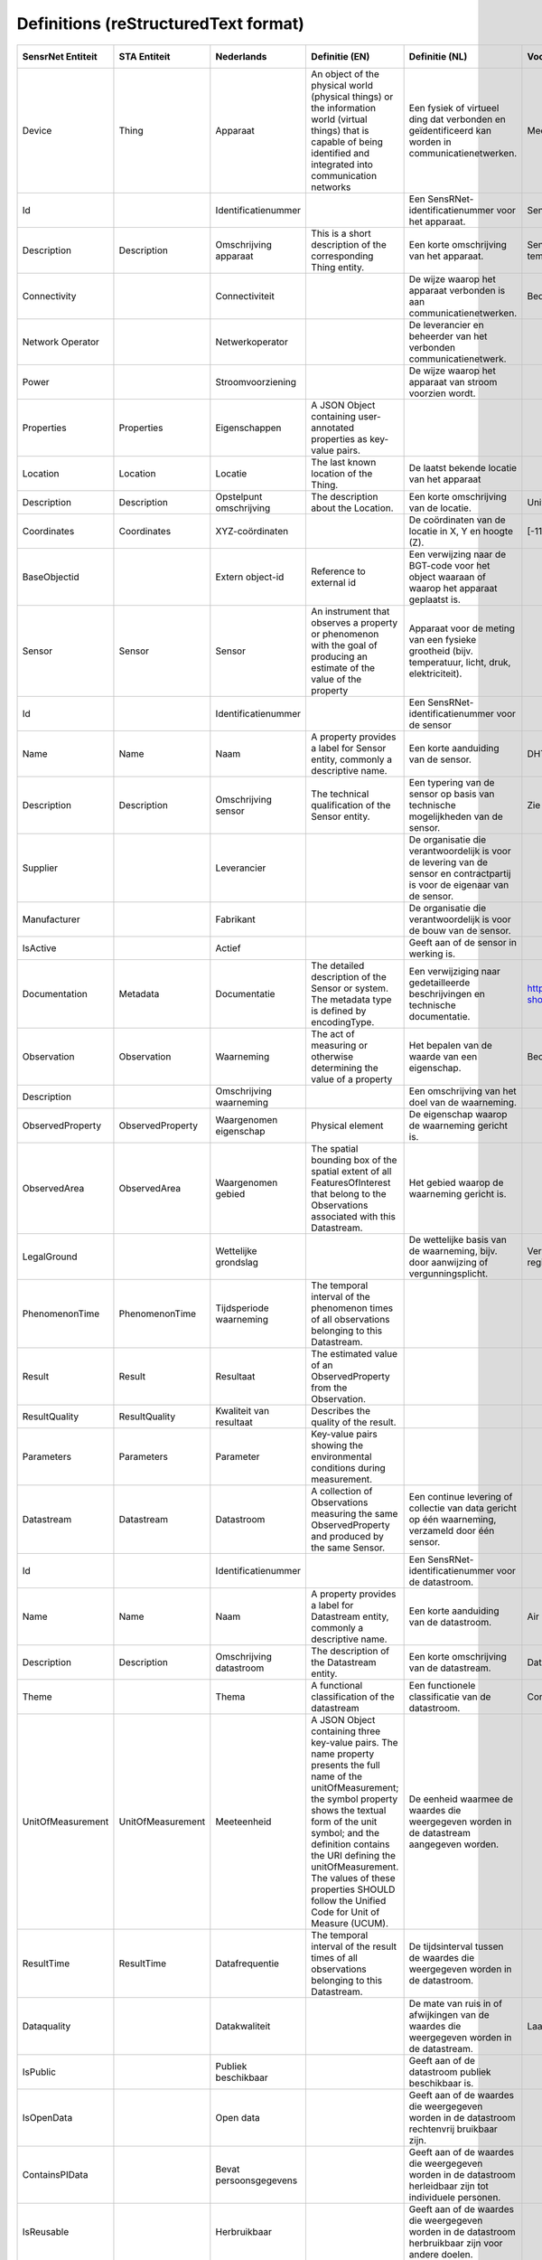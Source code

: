 *************************************
Definitions (reStructuredText format)
*************************************


+--------------------+--------------------+-------------------------+----------------------------------------------------------------------------------+---------------------------------------------------------------------------------+---------------------------------------------------------+-----------------+
| SensrNet Entiteit  |    STA Entiteit    |       Nederlands        |                                  Definitie (EN)                                  |                                 Definitie (NL)                                  |                        Voorbeeld                        | Issuenr. Github |
+====================+====================+=========================+==================================================================================+=================================================================================+=========================================================+=================+
| Device             | Thing              | Apparaat                | An object of the physical world (physical things) or the information world       | Een fysiek of virtueel ding dat verbonden en geïdentificeerd kan                |                                                         |                 |
|                    |                    |                         | (virtual things) that is capable of being identified and integrated into         | worden in communicatienetwerken.                                                |                                                         |                 |
|                    |                    |                         | communication networks                                                           |                                                                                 | Meetstation, Citybeacon                                 |                 |
+--------------------+--------------------+-------------------------+----------------------------------------------------------------------------------+---------------------------------------------------------------------------------+---------------------------------------------------------+-----------------+
| Id                 |                    | Identificatienummer     |                                                                                  | Een SensRNet-identificatienummer voor het apparaat.                             | SensRnet.DeviceId                                       |                 |
+--------------------+--------------------+-------------------------+----------------------------------------------------------------------------------+---------------------------------------------------------------------------------+---------------------------------------------------------+-----------------+
| Description        | Description        | Omschrijving apparaat   | This is a short description of the corresponding Thing entity.                   | Een korte omschrijving van het apparaat.                                        | Sensor system monitoring area temperature               |                 |
+--------------------+--------------------+-------------------------+----------------------------------------------------------------------------------+---------------------------------------------------------------------------------+---------------------------------------------------------+-----------------+
| Connectivity       |                    | Connectiviteit          |                                                                                  | De wijze waarop het apparaat verbonden is aan communicatienetwerken.            | Bedraad, LTE, Wifi, Mesh                                |                 |
+--------------------+--------------------+-------------------------+----------------------------------------------------------------------------------+---------------------------------------------------------------------------------+---------------------------------------------------------+-----------------+
| Network Operator   |                    | Netwerkoperator         |                                                                                  | De leverancier en beheerder van het verbonden communicatienetwerk.              |                                                         |                 |
+--------------------+--------------------+-------------------------+----------------------------------------------------------------------------------+---------------------------------------------------------------------------------+---------------------------------------------------------+-----------------+
| Power              |                    | Stroomvoorziening       |                                                                                  | De wijze waarop het apparaat van stroom voorzien wordt.                         |                                                         |                 |
+--------------------+--------------------+-------------------------+----------------------------------------------------------------------------------+---------------------------------------------------------------------------------+---------------------------------------------------------+-----------------+
| Properties         | Properties         | Eigenschappen           | A JSON Object containing user-annotated properties as key-value pairs.           |                                                                                 |                                                         |                 |
+--------------------+--------------------+-------------------------+----------------------------------------------------------------------------------+---------------------------------------------------------------------------------+---------------------------------------------------------+-----------------+
| Location           | Location           | Locatie                 | The last known location of the Thing.                                            | De laatst bekende locatie van het apparaat                                      |                                                         |                 |
+--------------------+--------------------+-------------------------+----------------------------------------------------------------------------------+---------------------------------------------------------------------------------+---------------------------------------------------------+-----------------+
| Description        | Description        | Opstelpunt omschrijving | The description about the Location.                                              | Een korte omschrijving van de locatie.                                          | University of Calgary, CCIT building                    |                 |
+--------------------+--------------------+-------------------------+----------------------------------------------------------------------------------+---------------------------------------------------------------------------------+---------------------------------------------------------+-----------------+
| Coordinates        | Coordinates        | XYZ-coördinaten         |                                                                                  | De coördinaten van de locatie in X, Y en hoogte (Z).                            | [-114.133, 51.08, 5]                                    | 93              |
+--------------------+--------------------+-------------------------+----------------------------------------------------------------------------------+---------------------------------------------------------------------------------+---------------------------------------------------------+-----------------+
| BaseObjectid       |                    | Extern object-id        | Reference to external id                                                         | Een verwijzing naar de BGT-code voor het object waaraan of waarop het apparaat  |                                                         |                 |
|                    |                    |                         |                                                                                  | geplaatst is.                                                                   |                                                         |                 |
+--------------------+--------------------+-------------------------+----------------------------------------------------------------------------------+---------------------------------------------------------------------------------+---------------------------------------------------------+-----------------+
| Sensor             | Sensor             | Sensor                  | An instrument that observes a property or phenomenon with the goal of            |                                                                                 |                                                         |                 |
|                    |                    |                         | producing an estimate of the value of the property                               | Apparaat voor de meting van een fysieke grootheid (bijv. temperatuur, licht,    |                                                         |                 |
|                    |                    |                         |                                                                                  | druk, elektriciteit).                                                           |                                                         |                 |
+--------------------+--------------------+-------------------------+----------------------------------------------------------------------------------+---------------------------------------------------------------------------------+---------------------------------------------------------+-----------------+
| Id                 |                    | Identificatienummer     |                                                                                  | Een SensRNet-identificatienummer voor de sensor                                 |                                                         | 94              |
+--------------------+--------------------+-------------------------+----------------------------------------------------------------------------------+---------------------------------------------------------------------------------+---------------------------------------------------------+-----------------+
| Name               | Name               | Naam                    | A property provides a label for Sensor entity, commonly a descriptive name.      | Een korte aanduiding van de sensor.                                             | DHT22                                                   |                 |
+--------------------+--------------------+-------------------------+----------------------------------------------------------------------------------+---------------------------------------------------------------------------------+---------------------------------------------------------+-----------------+
| Description        | Description        | Omschrijving sensor     | The technical qualification of the Sensor entity.                                | Een typering van de sensor op basis van technische mogelijkheden van de sensor. | Zie lijst Description                                   |                 |
+--------------------+--------------------+-------------------------+----------------------------------------------------------------------------------+---------------------------------------------------------------------------------+---------------------------------------------------------+-----------------+
| Supplier           |                    | Leverancier             |                                                                                  | De organisatie die verantwoordelijk is voor de levering van de sensor en        |                                                         |                 |
|                    |                    |                         |                                                                                  | contractpartij is voor de eigenaar van de sensor.                               |                                                         | 102             |
+--------------------+--------------------+-------------------------+----------------------------------------------------------------------------------+---------------------------------------------------------------------------------+---------------------------------------------------------+-----------------+
| Manufacturer       |                    | Fabrikant               |                                                                                  | De organisatie die verantwoordelijk is voor de bouw van de sensor.              |                                                         | 102             |
+--------------------+--------------------+-------------------------+----------------------------------------------------------------------------------+---------------------------------------------------------------------------------+---------------------------------------------------------+-----------------+
| IsActive           |                    | Actief                  |                                                                                  | Geeft aan of de sensor in werking is.                                           |                                                         |                 |
+--------------------+--------------------+-------------------------+----------------------------------------------------------------------------------+---------------------------------------------------------------------------------+---------------------------------------------------------+-----------------+
| Documentation      | Metadata           | Documentatie            | The detailed description of the Sensor or system. The metadata type is           |                                                                                 |                                                         |                 |
|                    |                    |                         | defined by encodingType.                                                         | Een verwijziging naar gedetailleerde beschrijvingen en technische documentatie. | https://cdn-shop.adafruit.com/datasheets/DHT22.pdf      |                 |
+--------------------+--------------------+-------------------------+----------------------------------------------------------------------------------+---------------------------------------------------------------------------------+---------------------------------------------------------+-----------------+
| Observation        | Observation        | Waarneming              | The act of measuring or otherwise determining the value of a property            | Het bepalen van de waarde van een eigenschap.                                   | Beoordelen van veiligheid                               |                 |
+--------------------+--------------------+-------------------------+----------------------------------------------------------------------------------+---------------------------------------------------------------------------------+---------------------------------------------------------+-----------------+
| Description        |                    | Omschrijving waarneming |                                                                                  | Een omschrijving van het doel van de waarneming.                                |                                                         |                 |
+--------------------+--------------------+-------------------------+----------------------------------------------------------------------------------+---------------------------------------------------------------------------------+---------------------------------------------------------+-----------------+
| ObservedProperty   | ObservedProperty   | Waargenomen eigenschap  | Physical element                                                                 | De eigenschap waarop de waarneming gericht is.                                  |                                                         |                 |
+--------------------+--------------------+-------------------------+----------------------------------------------------------------------------------+---------------------------------------------------------------------------------+---------------------------------------------------------+-----------------+
| ObservedArea       | ObservedArea       | Waargenomen gebied      | The spatial bounding box of the spatial extent of all FeaturesOfInterest         |                                                                                 |                                                         |                 |
|                    |                    |                         | that belong to the Observations associated with this Datastream.                 | Het gebied waarop de waarneming gericht is.                                     |                                                         |                 |
+--------------------+--------------------+-------------------------+----------------------------------------------------------------------------------+---------------------------------------------------------------------------------+---------------------------------------------------------+-----------------+
| LegalGround        |                    | Wettelijke grondslag    |                                                                                  | De wettelijke basis van de waarneming, bijv. door aanwijzing of                 |                                                         |                 |
|                    |                    |                         |                                                                                  | vergunningsplicht.                                                              | Verwijzing naar privacyverklaring of register           |                 |
|                    |                    |                         |                                                                                  |                                                                                 | van verwerkingen                                        | 95              |
+--------------------+--------------------+-------------------------+----------------------------------------------------------------------------------+---------------------------------------------------------------------------------+---------------------------------------------------------+-----------------+
| PhenomenonTime     | PhenomenonTime     | Tijdsperiode waarneming | The temporal interval of the phenomenon times of all observations                |                                                                                 |                                                         |                 |
|                    |                    |                         | belonging to this Datastream.                                                    |                                                                                 |                                                         |                 |
+--------------------+--------------------+-------------------------+----------------------------------------------------------------------------------+---------------------------------------------------------------------------------+---------------------------------------------------------+-----------------+
| Result             | Result             | Resultaat               | The estimated value of an ObservedProperty from the Observation.                 |                                                                                 |                                                         |                 |
+--------------------+--------------------+-------------------------+----------------------------------------------------------------------------------+---------------------------------------------------------------------------------+---------------------------------------------------------+-----------------+
| ResultQuality      | ResultQuality      | Kwaliteit van resultaat | Describes the quality of the result.                                             |                                                                                 |                                                         |                 |
+--------------------+--------------------+-------------------------+----------------------------------------------------------------------------------+---------------------------------------------------------------------------------+---------------------------------------------------------+-----------------+
| Parameters         | Parameters         | Parameter               | Key-value pairs showing the environmental conditions during measurement.         |                                                                                 |                                                         |                 |
+--------------------+--------------------+-------------------------+----------------------------------------------------------------------------------+---------------------------------------------------------------------------------+---------------------------------------------------------+-----------------+
| Datastream         | Datastream         | Datastroom              | A collection of Observations measuring the same ObservedProperty and             |                                                                                 |                                                         |                 |
|                    |                    |                         | produced by the same Sensor.                                                     | Een continue levering of collectie van data gericht op één waarneming,          |                                                         |                 |
|                    |                    |                         |                                                                                  | verzameld door één sensor.                                                      |                                                         |                 |
+--------------------+--------------------+-------------------------+----------------------------------------------------------------------------------+---------------------------------------------------------------------------------+---------------------------------------------------------+-----------------+
| Id                 |                    | Identificatienummer     |                                                                                  | Een SensRNet-identificatienummer voor de datastroom.                            |                                                         | 94              |
+--------------------+--------------------+-------------------------+----------------------------------------------------------------------------------+---------------------------------------------------------------------------------+---------------------------------------------------------+-----------------+
| Name               | Name               | Naam                    | A property provides a label for Datastream entity, commonly a descriptive name.  | Een korte aanduiding van de datastroom.                                         | Air Temperature DS                                      |                 |
+--------------------+--------------------+-------------------------+----------------------------------------------------------------------------------+---------------------------------------------------------------------------------+---------------------------------------------------------+-----------------+
| Description        | Description        | Omschrijving datastroom | The description of the Datastream entity.                                        | Een korte omschrijving van de datastream.                                       | Datastream for recording temperature                    |                 |
+--------------------+--------------------+-------------------------+----------------------------------------------------------------------------------+---------------------------------------------------------------------------------+---------------------------------------------------------+-----------------+
| Theme              |                    | Thema                   | A functional classification of the datastream                                    | Een functionele classificatie van de datastroom.                                | Conform TOP 1.1                                         | 97              |
+--------------------+--------------------+-------------------------+----------------------------------------------------------------------------------+---------------------------------------------------------------------------------+---------------------------------------------------------+-----------------+
| UnitOfMeasurement  | UnitOfMeasurement  | Meeteenheid             | A JSON Object containing three key-value pairs. The name property presents       |                                                                                 |                                                         |                 |
|                    |                    |                         | the full name of the unitOfMeasurement; the symbol property shows the            |                                                                                 |                                                         |                 |
|                    |                    |                         | textual form of the unit symbol; and the definition contains the URI             |                                                                                 |                                                         |                 |
|                    |                    |                         | defining the unitOfMeasurement. The values of these properties SHOULD            |                                                                                 |                                                         |                 |
|                    |                    |                         | follow the Unified Code for Unit of Measure (UCUM).                              | De eenheid waarmee de waardes die weergegeven worden in de datastream           |                                                         |                 |
|                    |                    |                         |                                                                                  | aangegeven worden.                                                              |                                                         |                 |
+--------------------+--------------------+-------------------------+----------------------------------------------------------------------------------+---------------------------------------------------------------------------------+---------------------------------------------------------+-----------------+
| ResultTime         | ResultTime         | Datafrequentie          | The temporal interval of the result times of all observations belonging to       |                                                                                 |                                                         |                 |
|                    |                    |                         | this Datastream.                                                                 | De tijdsinterval tussen de waardes die weergegeven worden in de                 |                                                         |                 |
|                    |                    |                         |                                                                                  | datastroom.                                                                     |                                                         |                 |
+--------------------+--------------------+-------------------------+----------------------------------------------------------------------------------+---------------------------------------------------------------------------------+---------------------------------------------------------+-----------------+
| Dataquality        |                    | Datakwaliteit           |                                                                                  | De mate van ruis in of afwijkingen van de waardes die weergegeven               |                                                         |                 |
|                    |                    |                         |                                                                                  | worden in de datastream.                                                        | Laag, voldoende, hoog                                   | 99              |
+--------------------+--------------------+-------------------------+----------------------------------------------------------------------------------+---------------------------------------------------------------------------------+---------------------------------------------------------+-----------------+
| IsPublic           |                    | Publiek beschikbaar     |                                                                                  | Geeft aan of de datastroom publiek beschikbaar is.                              |                                                         | 100             |
+--------------------+--------------------+-------------------------+----------------------------------------------------------------------------------+---------------------------------------------------------------------------------+---------------------------------------------------------+-----------------+
| IsOpenData         |                    | Open data               |                                                                                  | Geeft aan of de waardes die weergegeven worden in de datastroom                 |                                                         |                 |
|                    |                    |                         |                                                                                  | rechtenvrij bruikbaar zijn.                                                     |                                                         |                 |
+--------------------+--------------------+-------------------------+----------------------------------------------------------------------------------+---------------------------------------------------------------------------------+---------------------------------------------------------+-----------------+
| ContainsPIData     |                    | Bevat persoonsgegevens  |                                                                                  | Geeft aan of de waardes die weergegeven worden in de datastroom                 |                                                         |                 |
|                    |                    |                         |                                                                                  | herleidbaar zijn tot individuele personen.                                      |                                                         | 98              |
+--------------------+--------------------+-------------------------+----------------------------------------------------------------------------------+---------------------------------------------------------------------------------+---------------------------------------------------------+-----------------+
| IsReusable         |                    | Herbruikbaar            |                                                                                  | Geeft aan of de waardes die weergegeven worden in de datastroom                 |                                                         |                 |
|                    |                    |                         |                                                                                  | herbruikbaar zijn voor andere doelen.                                           |                                                         |                 |
+--------------------+--------------------+-------------------------+----------------------------------------------------------------------------------+---------------------------------------------------------------------------------+---------------------------------------------------------+-----------------+
| Documentation      |                    | Documentatie            |                                                                                  | Een verwijziging naar gedetailleerde beschrijvingen en technische               |                                                         |                 |
|                    |                    |                         |                                                                                  | documentatie.                                                                   |                                                         |                 |
+--------------------+--------------------+-------------------------+----------------------------------------------------------------------------------+---------------------------------------------------------------------------------+---------------------------------------------------------+-----------------+
| Datalink           |                    | Datalink                |                                                                                  | Een verwijziging naar de datastroom.                                            |                                                         |                 |
+--------------------+--------------------+-------------------------+----------------------------------------------------------------------------------+---------------------------------------------------------------------------------+---------------------------------------------------------+-----------------+
| Dataclassification |                    | Dataclassificatie       |                                                                                  |                                                                                 | Conform Beschikbaarheid, Integriteit, Vertrouwelijkheid |                 |
+--------------------+--------------------+-------------------------+----------------------------------------------------------------------------------+---------------------------------------------------------------------------------+---------------------------------------------------------+-----------------+
| HistoricalLocation | HistoricalLocation | Voorgaande locatie      | The times of the current (i.e., last known) and previous locations of the Thing. |                                                                                 | lat/lon 52.35,4.92                                      |                 |
+--------------------+--------------------+-------------------------+----------------------------------------------------------------------------------+---------------------------------------------------------------------------------+---------------------------------------------------------+-----------------+
| Time               | Time               | Laatste tijdstip        | The time when the Thing is known at the Location.                                |                                                                                 | 1-8-2018 13:42                                          |                 |
+--------------------+--------------------+-------------------------+----------------------------------------------------------------------------------+---------------------------------------------------------------------------------+---------------------------------------------------------+-----------------+
| Organisation       |                    |                         |                                                                                  |                                                                                 |                                                         |                 |
+--------------------+--------------------+-------------------------+----------------------------------------------------------------------------------+---------------------------------------------------------------------------------+---------------------------------------------------------+-----------------+
| Id                 |                    | Identificatienummer     |                                                                                  |                                                                                 | SensRnet.OrganisationId                                 |                 |
+--------------------+--------------------+-------------------------+----------------------------------------------------------------------------------+---------------------------------------------------------------------------------+---------------------------------------------------------+-----------------+
| OrganisationCode   |                    |                         |                                                                                  |                                                                                 |                                                         |                 |
+--------------------+--------------------+-------------------------+----------------------------------------------------------------------------------+---------------------------------------------------------------------------------+---------------------------------------------------------+-----------------+
| Website            |                    | Website                 |                                                                                  |                                                                                 |                                                         |                 |
+--------------------+--------------------+-------------------------+----------------------------------------------------------------------------------+---------------------------------------------------------------------------------+---------------------------------------------------------+-----------------+
| User               |                    |                         |                                                                                  |                                                                                 |                                                         |                 |
+--------------------+--------------------+-------------------------+----------------------------------------------------------------------------------+---------------------------------------------------------------------------------+---------------------------------------------------------+-----------------+
| Id                 |                    | Identificatienummer     |                                                                                  |                                                                                 | SensRnet.UserId                                         |                 |
+--------------------+--------------------+-------------------------+----------------------------------------------------------------------------------+---------------------------------------------------------------------------------+---------------------------------------------------------+-----------------+
| Socialid           |                    | Eigen id                |                                                                                  |                                                                                 |                                                         |                 |
+--------------------+--------------------+-------------------------+----------------------------------------------------------------------------------+---------------------------------------------------------------------------------+---------------------------------------------------------+-----------------+
| Username           |                    | Username                |                                                                                  |                                                                                 |                                                         |                 |
+--------------------+--------------------+-------------------------+----------------------------------------------------------------------------------+---------------------------------------------------------------------------------+---------------------------------------------------------+-----------------+
| Email              |                    | E-mail                  |                                                                                  |                                                                                 |                                                         |                 |
+--------------------+--------------------+-------------------------+----------------------------------------------------------------------------------+---------------------------------------------------------------------------------+---------------------------------------------------------+-----------------+
| Role               |                    | Rol                     | Rights connected to role                                                         |                                                                                 |                                                         |                 |
+--------------------+--------------------+-------------------------+----------------------------------------------------------------------------------+---------------------------------------------------------------------------------+---------------------------------------------------------+-----------------+
| ContactDetails     |                    |                         |                                                                                  |                                                                                 |                                                         |                 |
+--------------------+--------------------+-------------------------+----------------------------------------------------------------------------------+---------------------------------------------------------------------------------+---------------------------------------------------------+-----------------+
| Name               |                    |                         |                                                                                  |                                                                                 |                                                         |                 |
+--------------------+--------------------+-------------------------+----------------------------------------------------------------------------------+---------------------------------------------------------------------------------+---------------------------------------------------------+-----------------+
| Email              |                    | E-mail                  |                                                                                  |                                                                                 |                                                         |                 |
+--------------------+--------------------+-------------------------+----------------------------------------------------------------------------------+---------------------------------------------------------------------------------+---------------------------------------------------------+-----------------+
| Phone              |                    |                         |                                                                                  |                                                                                 |                                                         |                 |
+--------------------+--------------------+-------------------------+----------------------------------------------------------------------------------+---------------------------------------------------------------------------------+---------------------------------------------------------+-----------------+
